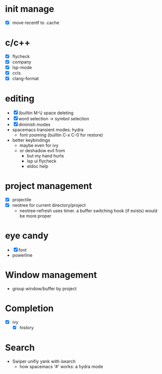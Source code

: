 * init manage

- [X] move recentf to .cache

* c/c++

- [X] flycheck
- [X] company
- [X] lsp-mode
- [X] ccls
- [X] clang-format

* editing

- [X] (builtin M-\) space deleting
- [X] word selection -> symbol selection
- [X] diminish modes
- spacemacs transient modes: hydra
  - font zooming (builtin C-x C-0 for restore)
- better keybindings
  - maybe even for ivy
  - or deshadow evil from
    - but my hand hurts
    - lsp ui flycheck
    - eldoc help

* project management

- [X] projectile
- [X] neotree for current directory/project
  - neotree-refresh uses timer. a buffer switching hook (if exists) would be more proper

* eye candy

- [X] font
- powerline

* Window management

- group window/buffer by project

* Completion

- [X] ivy
  - [X] history

* Search

- Swiper unifiy yank with isearch
  - how spacemacs '#' works: a hydra mode
